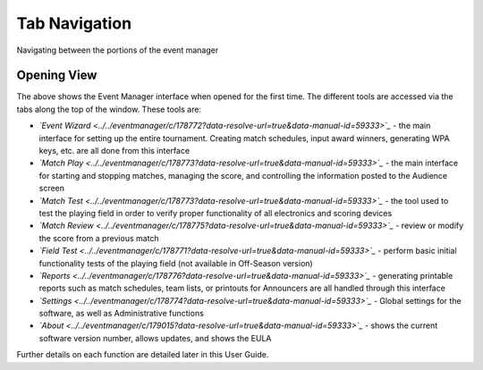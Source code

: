 Tab Navigation
==============

Navigating between the portions of the event manager

Opening View
------------

.. image:: images/tab-navigation-0.png

The above shows the Event Manager interface when opened for the first time. The different tools are accessed via the tabs along the top of the window. These tools are:

* *`Event Wizard <../../eventmanager/c/178772?data-resolve-url=true&data-manual-id=59333>`_* - the main interface for setting up the entire tournament. Creating match schedules, input award winners, generating WPA keys, etc. are all done from this interface
* *`Match Play <../../eventmanager/c/178773?data-resolve-url=true&data-manual-id=59333>`_* - the main interface for starting and stopping matches, managing the score, and controlling the information posted to the Audience screen
* *`Match Test <../../eventmanager/c/178773?data-resolve-url=true&data-manual-id=59333>`_* - the tool used to test the playing field in order to verify proper functionality of all electronics and scoring devices
* *`Match Review <../../eventmanager/c/178775?data-resolve-url=true&data-manual-id=59333>`_* - review or modify the score from a previous match
* *`Field Test <../../eventmanager/c/178771?data-resolve-url=true&data-manual-id=59333>`_* - perform basic initial functionality tests of the playing field (not available in Off-Season version)
* *`Reports <../../eventmanager/c/178776?data-resolve-url=true&data-manual-id=59333>`_* - generating printable reports such as match schedules, team lists, or printouts for Announcers are all handled through this interface
* *`Settings <../../eventmanager/c/178774?data-resolve-url=true&data-manual-id=59333>`_* *-* Global settings for the software, as well as Administrative functions
* *`About <../../eventmanager/c/179015?data-resolve-url=true&data-manual-id=59333>`_* *-* shows the current software version number, allows updates, and shows the EULA


Further details on each function are detailed later in this User Guide.

